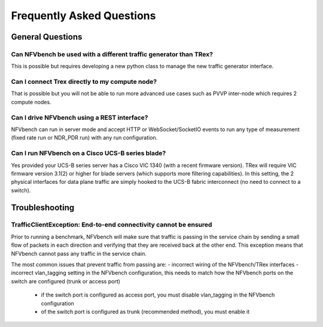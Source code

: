 .. This work is licensed under a Creative Commons Attribution 4.0 International License.
.. SPDX-License-Identifier: CC-BY-4.0
.. (c) Cisco Systems, Inc

Frequently Asked Questions
**************************

General Questions
=================

Can NFVbench be used with a different traffic generator than TRex?
------------------------------------------------------------------
This is possible but requires developing a new python class to manage the new traffic generator interface.

Can I connect Trex directly to my compute node?
-----------------------------------------------
That is possible but you will not be able to run more advanced use cases such as PVVP inter-node which requires 2 compute nodes.

Can I drive NFVbench using a REST interface?
--------------------------------------------
NFVbench can run in server mode and accept HTTP or WebSocket/SocketIO events to run any type of measurement (fixed rate run or NDR_PDR run)
with any run configuration.

Can I run NFVbench on a Cisco UCS-B series blade?
-------------------------------------------------
Yes provided your UCS-B series server has a Cisco VIC 1340 (with a recent firmware version).
TRex will require VIC firmware version 3.1(2) or higher for blade servers (which supports more filtering capabilities).
In this setting, the 2 physical interfaces for data plane traffic are simply hooked to the UCS-B fabric interconnect (no need to connect to a switch).

Troubleshooting
===============

TrafficClientException: End-to-end connectivity cannot be ensured
------------------------------------------------------------------
Prior to running a benchmark, NFVbench will make sure that traffic is passing in the service chain by sending a small flow of packets in each direction and verifying that they are received back at the other end.
This exception means that NFVbench cannot pass any traffic in the service chain.

The most common issues that prevent traffic from passing are:
- incorrect wiring of the NFVbench/TRex interfaces
- incorrect vlan_tagging setting in the NFVbench configuration, this needs to match how the NFVbench ports on the switch are configured (trunk or access port)

   - if the switch port is configured as access port, you must disable vlan_tagging in the NFVbench configuration
   - of the switch port is configured as trunk (recommended method), you must enable it

